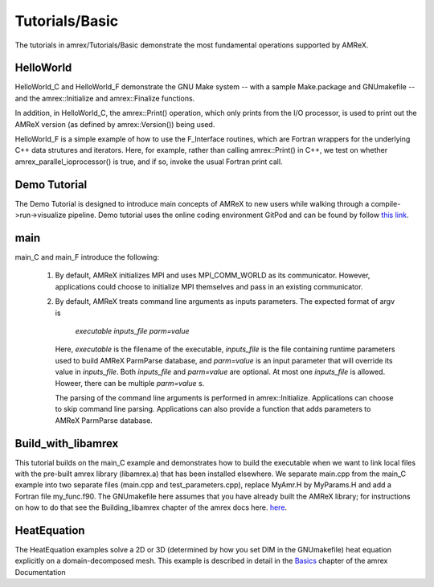 .. role:: cpp(code)
   :language: c++

.. role:: fortran(code)
   :language: fortran

Tutorials/Basic
==========================

The tutorials in amrex/Tutorials/Basic demonstrate the most fundamental
operations supported by AMReX.

**HelloWorld**
----------------

HelloWorld_C and HelloWorld_F demonstrate the GNU Make system -- with
a sample Make.package and GNUmakefile -- and the amrex::Initialize
and amrex::Finalize functions.

In addition, in HelloWorld_C, the amrex::Print() operation,
which only prints from the I/O processor, is used to print out
the AMReX version (as defined by amrex::Version()) being used.

HelloWorld_F is a simple example of how to use the F_Interface routines,
which are Fortran wrappers for the underlying C++ data strutures and
iterators.  Here, for example, rather than calling amrex::Print() in C++, we
test on whether amrex_parallel_ioprocessor() is true, and if so, invoke
the usual Fortran print call.


**Demo Tutorial**
----------------

The Demo Tutorial is designed to introduce main concepts of AMReX to new users
while walking through a compile->run->visualize pipeline. Demo tutorial uses
the online coding environment GitPod and can be found by follow `this link`_.

.. _`this link`: https://amrex-codes.github.io/amrex/docs_html/DemoTutorial.html


**main**
----------------

main_C and main_F introduce the following:

 1. By default, AMReX initializes MPI and uses MPI_COMM_WORLD as its communicator.
    However, applications could choose to initialize MPI themselves and pass in an
    existing communicator.

 2. By default, AMReX treats command line arguments as inputs parameters.  The expected
    format of argv is

        *executable inputs_file parm=value*

    Here, `executable` is the filename of the executable, `inputs_file` is the file containing
    runtime parameters used to build AMReX ParmParse database, and `parm=value` is an input
    parameter that will override its value in `inputs_file`.  Both `inputs_file` and
    `parm=value` are optional.  At most one `inputs_file` is allowed. Howeer, there can be
    multiple `parm=value` s.

    The parsing of the command line arguments is performed in amrex::Initialize.  Applications
    can choose to skip command line parsing.  Applications can also provide a function that
    adds parameters to AMReX ParmParse database.

**Build_with_libamrex**
-----------------------

This tutorial builds on the main_C example and demonstrates how to build the executable when we
want to link local files with the pre-built amrex library (libamrex.a) that has been installed elsewhere.
We separate main.cpp from the main_C example into two separate files (main.cpp and
test_parameters.cpp), replace MyAmr.H by MyParams.H and add a Fortran file my_func.f90.
The GNUmakefile here assumes that you have already built the AMReX library; for instructions on how to do
that see the Building_libamrex chapter of the amrex docs here. `here <https://amrex-codes.github.io/amrex/docs_html/BuildingAMReX.html>`_.

**HeatEquation**
----------------

The HeatEquation examples solve a 2D or 3D (determined by how you set DIM in the GNUmakefile)
heat equation explicitly on a domain-decomposed mesh.  This example is described in detail in
the Basics_ chapter of the amrex Documentation

.. _Basics: https://amrex-codes.github.io/amrex/docs_html/Basics.html

